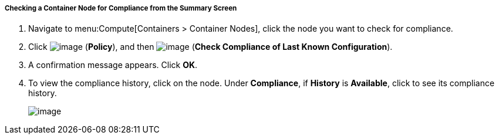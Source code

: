 ===== Checking a Container Node for Compliance from the Summary Screen

. Navigate to menu:Compute[Containers > Container Nodes], click the node you want to check for compliance.

. Click image:../images/1941.png[image] (*Policy*), and then image:../images/1942.png[image] (*Check Compliance of Last Known Configuration*).

. A confirmation message appears. Click *OK*.

. To view the compliance history, click on the node. Under *Compliance*, if *History* is *Available*, click to see its compliance history.
+
image:../images/1943.png[image]
+

